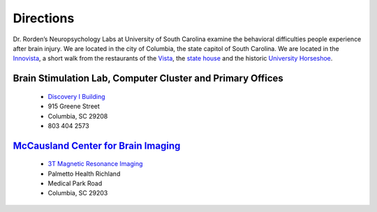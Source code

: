 Directions
==============

.. _my_directions:

Dr. Rorden’s Neuropsychology Labs at University of South Carolina examine the behavioral difficulties people experience after brain injury. We are located in the city of Columbia, the state capitol of South Carolina. We are located in the `Innovista <https://www.sc.edu/research/business_partnership_opportunities/>`_, a short walk from the restaurants of the `Vista <https://www.vistacolumbia.com/>`_, the `state house <https://en.wikipedia.org/wiki/South_Carolina_State_House>`_ and the historic `University Horseshoe <https://sc.edu/about/our_history/horseshoe_history/index.php>`_.

.. image:: disco.jpg
   :width: 70%
   :align: center

Brain Stimulation Lab, Computer Cluster and Primary Offices 
------------------------------------------------------------------------------------------------------------

 - `Discovery I Building <https://www.sc.edu/visit/map/?x=1001&amp;y=556&amp;number=230>`_
 - 915 Greene Street
 - Columbia, SC 29208
 - 803 404 2573

`McCausland Center for Brain Imaging <https://www.mccauslandcenter.sc.edu/>`_
------------------------------------------------------------------------------------------------------------

 - `3T Magnetic Resonance Imaging <https://www.palmettohealth.org/locations-directions>`_
 - Palmetto Health Richland
 - Medical Park Road
 - Columbia, SC 29203
